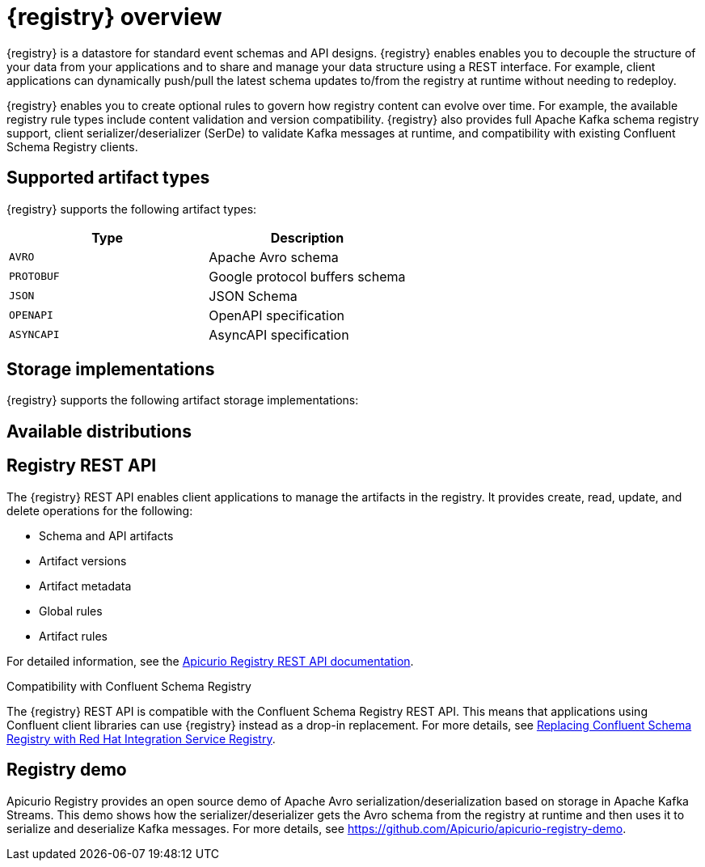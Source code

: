 // Metadata created by nebel

[id="intro-to-registry"]
= {registry} overview

{registry} is a datastore for standard event schemas and API designs. {registry} enables enables you to decouple the structure of your data from your applications and to share and manage your data structure using a REST interface. For example, client applications can dynamically push/pull the latest schema updates to/from the registry at runtime without needing to redeploy.

{registry} enables you to create optional rules to govern how registry content can evolve over time. For example, the available registry rule types include content validation and version compatibility. {registry} also provides full Apache Kafka schema registry support, client serializer/deserializer (SerDe) to validate Kafka messages at runtime, and compatibility with existing Confluent Schema Registry clients.

ifdef::rh-service-registry[]

{registry} is built on the Apicurio Registry open source community project. For details, see https://github.com/apicurio/apicurio-registry. 

endif::[]

== Supported artifact types
{registry} supports the following artifact types:

[%header,cols=2*] 
|===
|Type
|Description
|`AVRO`
|Apache Avro schema
|`PROTOBUF`
|Google protocol buffers schema
|`JSON`
|JSON Schema
|`OPENAPI`
|OpenAPI specification
|`ASYNCAPI`
|AsyncAPI specification
|===

== Storage implementations
{registry} supports the following artifact storage implementations: 

ifdef::apicurio-registry[]

* In-memory 
* Java Persistence API 
* Apache Kafka 
* Apache Kafka Streams

NOTE: The in-memory storage option is suitable for a development environment only. All data is lost when restarting this storage implementation. All other storage options are suitable for development and production environments.

For more details, see https://github.com/Apicurio/apicurio-registry. 

endif::[]

ifdef::rh-service-registry[]

* Red Hat AMQ Streams 1.3

endif::[]

== Available distributions

ifdef::apicurio-registry[]
{registry} provides the following container images for the available storage options: 

[%header,cols=2*] 
|===
|Storage option
|Container Image
|In-memory
|https://hub.docker.com/r/apicurio/apicurio-registry-mem
|Java Persistence API  
|https://hub.docker.com/r/apicurio/apicurio-registry-jpa 
|Apache Kafka
|https://hub.docker.com/r/apicurio/apicurio-registry-kafka 
|Apache Kafka Streams
|https://hub.docker.com/r/apicurio/apicurio-registry-streams
|===

.Additional resources
* For details on building from source code, see https://github.com/Apicurio/apicurio-registry.

endif::[]

ifdef::rh-service-registry[]
{registry} distributions are available as follows:

[%header,cols=2*] 
|===
|Distribution
|Location
|Container image
|link:https://access.redhat.com/containers/#/registry.access.redhat.com/fuse7-tech-preview/fuse-service-registry-rhel7[Red Hat Container Catalog]
|Maven repository
|link:https://access.redhat.com/jbossnetwork/restricted/softwareDetail.html?softwareId=75261&product=jboss.fuse&version=7.5.0&downloadType=distributions[Software Downloads for Fuse v7.5.0]
|Full Maven repository (with all dependencies)
|link:https://access.redhat.com/jbossnetwork/restricted/softwareDetail.html?softwareId=75271&product=jboss.fuse&version=7.5.0&downloadType=distributions[Software Downloads for Fuse v7.5.0]
|Source code
|link:https://access.redhat.com/jbossnetwork/restricted/softwareDetail.html?softwareId=75251&product=jboss.fuse&version=7.5.0&downloadType=distributions[Software Downloads for Fuse v7.5.0]
|===

Both Maven repositories include a Kafka client serializer/deserializer implementation, which can be used by Kafka client developers to integrate with {registry}. This implementation includes custom `Serde` Java classes, which enable Kafka client applications to push/pull their schemas from {registry} at runtime. 

NOTE: You must have a subscription for Red Hat Fuse and be logged into the Red Hat Customer Portal to access the available {registry} distributions.

endif::[]

== Registry REST API
The {registry} REST API enables client applications to manage the artifacts in the registry. It provides create, read, update, and delete operations for the following:

* Schema and API artifacts
* Artifact versions 
* Artifact metadata
* Global rules
* Artifact rules 

For detailed information, see the link:files/registry-rest-api.htm[Apicurio Registry REST API documentation].

.Compatibility with Confluent Schema Registry
The {registry} REST API is compatible with the Confluent Schema Registry REST API. This means that applications using Confluent client libraries can use {registry} instead as a drop-in replacement. For more details, see link:https://developers.redhat.com/blog/2019/12/17/replacing-confluent-schema-registry-with-red-hat-integration-service-registry/[Replacing Confluent Schema Registry with Red Hat Integration Service Registry].

== Registry demo
Apicurio Registry provides an open source demo of Apache Avro serialization/deserialization based on storage in Apache Kafka Streams. This demo shows how the serializer/deserializer gets the Avro schema from the registry at runtime and then uses it to serialize and deserialize Kafka messages. For more details, see link:https://github.com/Apicurio/apicurio-registry-demo[].

ifdef::rh-service-registry[]
For another demo of Avro serialization/deserialization, this time with storage in an Apache Kafka cluster based on Strimzi, see the Red Hat Developer article on link:https://developers.redhat.com/blog/2019/12/16/getting-started-with-red-hat-integration-service-registry/[Getting Started with Red Hat Integration Service Registry].
endif::[]
